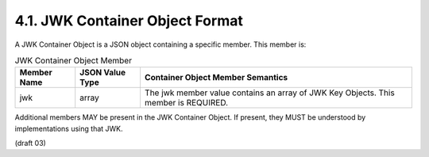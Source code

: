 4.1.  JWK Container Object Format
------------------------------------------------

A JWK Container Object is a JSON object containing a specific member. This member is:

.. table:: JWK Container Object Member 

    ===========     =============== ==========================================================================================
    Member Name     JSON Value Type Container Object Member Semantics
    ===========     =============== ==========================================================================================
    jwk             array           The jwk member value contains an array of JWK Key Objects. This member is REQUIRED.
    ===========     =============== ==========================================================================================

Additional members MAY be present in the JWK Container Object. 
If present, they MUST be understood by implementations using that JWK. 

(draft 03)
